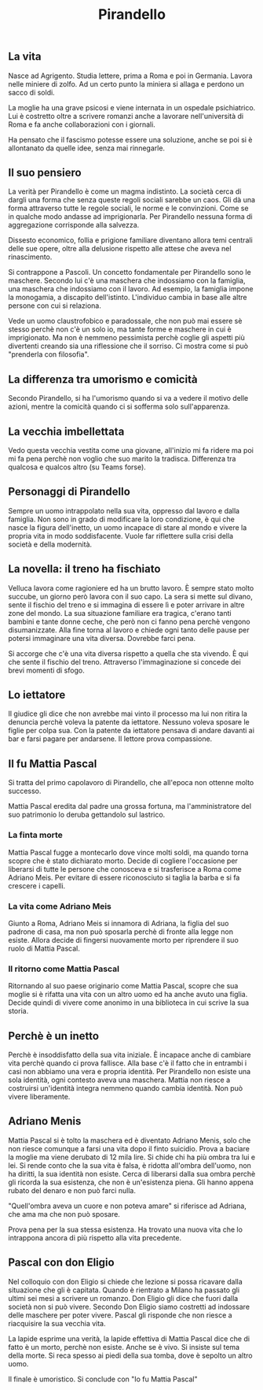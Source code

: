 #+title: Pirandello
#+created: <2022-04-29 Fri>

** La vita
Nasce ad Agrigento. Studia lettere, prima a Roma e poi in Germania. Lavora
nelle miniere di zolfo. Ad un certo punto la miniera si allaga e perdono
un sacco di soldi.

La moglie ha una grave psicosi e viene internata in un ospedale psichiatrico.
Lui è costretto oltre a scrivere romanzi anche a lavorare nell'università
di Roma e fa anche collaborazioni con i giornali.

Ha pensato che il fascismo potesse essere una soluzione, anche se poi si
è allontanato da quelle idee, senza mai rinnegarle.

** Il suo pensiero
La verità per Pirandello è come un magma indistinto. La società cerca di
dargli una forma che senza queste regoli sociali sarebbe un caos.
Gli dà una forma attraverso tutte le regole sociali, le norme e le convinzioni.
Come se in qualche modo andasse ad imprigionarla. Per Pirandello
nessuna forma di aggregazione corrisponde alla salvezza.

Dissesto economico, follia e prigione familiare diventano allora temi
centrali delle sue opere, oltre alla delusione rispetto alle attese che
aveva nel rinascimento.

Si contrappone a Pascoli. Un concetto fondamentale per Pirandello sono le
maschere. Secondo lui c'è una maschera che indossiamo con la famiglia, una
maschera che indossiamo con il lavoro. Ad esempio, la famiglia impone la
monogamia, a discapito dell'istinto.
L'individuo cambia in base alle altre persone con cui si relaziona.

Vede un uomo claustrofobico e paradossale, che non può mai essere sè stesso
perchè non c'è un solo io, ma tante forme e maschere in cui
è imprigionato. Ma non è nemmeno pessimista perchè coglie gli aspetti
più divertenti creando sia una riflessione che il sorriso.
Ci mostra come si può "prenderla con filosofia".

** La differenza tra umorismo e comicità
Secondo Pirandello, si ha l'umorismo quando si va a vedere il motivo delle azioni,
mentre la comicità quando ci si sofferma solo sull'apparenza.

** La vecchia imbellettata
Vedo questa vecchia vestita come una giovane, all'inizio mi fa ridere ma
poi mi fa pena perchè non voglio che suo marito la tradisca.
Differenza tra qualcosa e qualcos altro (su Teams forse).

** Personaggi di Pirandello
Sempre un uomo intrappolato nella sua vita, oppresso dal lavoro e dalla famiglia.
Non sono in grado di modificare la loro condizione, è qui che nasce la figura
dell'inetto, un uomo incapace di stare al mondo e vivere la propria vita in modo
soddisfacente.
Vuole far riflettere sulla crisi della società e della modernità.

** La novella: il treno ha fischiato
Velluca lavora come ragioniere ed ha un brutto lavoro. È sempre stato molto succube,
un giorno però lavora con il suo capo. La sera si mette sul divano, sente il fischio
del treno e si immagina di essere lì e poter arrivare in altre zone del mondo.
La sua situazione familiare era tragica, c'erano tanti bambini e tante donne ceche,
che però non ci fanno pena perchè vengono disumanizzate.
Alla fine torna al lavoro e chiede ogni tanto delle pause per potersi immaginare
una vita diversa. Dovrebbe farci pena.

Si accorge che c'è una vita diversa rispetto a quella che sta vivendo. È qui che sente
il fischio del treno.
Attraverso l'immaginazione si concede dei brevi momenti di sfogo.

** Lo iettatore
Il giudice gli dice che non avrebbe mai vinto il processo ma lui non ritira la denuncia
perchè voleva la patente da iettatore. Nessuno voleva sposare le figlie per colpa sua.
Con la patente da iettatore pensava di andare davanti ai bar e farsi pagare per andarsene.
Il lettore prova compassione.

** Il fu Mattia Pascal
Si tratta del primo capolavoro di Pirandello, che all'epoca non ottenne molto successo.

Mattia Pascal eredita dal padre una grossa fortuna, ma l'amministratore del suo patrimonio
lo deruba gettandolo sul lastrico.

*** La finta morte
Mattia Pascal fugge a montecarlo dove vince molti soldi, ma quando torna scopre che è
stato dichiarato morto. Decide di cogliere l'occasione per liberarsi di tutte le persone
che conosceva e si trasferisce a Roma come Adriano Meis. Per evitare di essere riconosciuto
si taglia la barba e si fa crescere i capelli.

*** La vita come Adriano Meis
Giunto a Roma, Adriano Meis si innamora di Adriana, la figlia del suo padrone di casa, ma non
può sposarla perchè di fronte alla legge non esiste. Allora decide di fingersi nuovamente
morto per riprendere il suo ruolo di Mattia Pascal.

*** Il ritorno come Mattia Pascal
Ritornando al suo paese originario come Mattia Pascal, scopre che sua moglie si è rifatta
una vita con un altro uomo ed ha anche avuto una figlia. Decide quindi di vivere come
anonimo in una biblioteca in cui scrive la sua storia.


** Perchè è un inetto
Perchè è insoddisfatto della sua vita iniziale. È incapace anche di cambiare vita perchè quando
ci prova fallisce. Alla base c'è il fatto che in entrambi i casi non abbiamo una vera e propria
identità. Per Pirandello non esiste una sola identità, ogni contesto aveva una maschera. Mattia
non riesce a costruirsi un'identità integra nemmeno quando cambia identità.
Non può vivere liberamente.

** Adriano Menis
Mattia Pascal si è tolto la maschera ed è diventato Adriano Menis, solo che non riesce comunque
a farsi una vita dopo il finto suicidio.
Prova a baciare la moglie ma viene derubato di 12 mila lire.
Si chide chi ha più ombra tra lui e lei. Si rende conto che la sua vita è falsa, è ridotta
all'ombra dell'uomo, non ha diritti, la sua identità non esiste.
Cerca di liberarsi dalla sua ombra perchè gli ricorda la sua esistenza, che non è un'esistenza
piena. Gli hanno appena rubato del denaro e non può farci nulla.

"Quell'ombra aveva un cuore e non poteva amare" si riferisce ad Adriana, che ama ma che non può
sposare.

Prova pena per la sua stessa esistenza. Ha trovato una nuova vita che lo intrappona ancora di più
rispetto alla vita precedente.

** Pascal con don Eligio
Nel colloquio con don Eligio si chiede che lezione si possa ricavare dalla situazione che gli è
capitata. Quando è rientrato a Milano ha passato gli ultimi sei mesi a scrivere un romanzo.
Don Eligio gli dice che fuori dalla società non si può vivere. Secondo Don Eligio siamo costretti
ad indossare delle maschere per poter vivere. Pascal gli risponde che non riesce a riacquisire la sua
vecchia vita.

La lapide esprime una verità, la lapide effettiva di Mattia Pascal dice che di fatto è un morto, perchè
non esiste. Anche se è vivo. Si insiste sul tema della morte. Si reca spesso ai piedi della sua tomba,
dove è sepolto un altro uomo.

Il finale è umoristico. Si conclude con "Io fu Mattia Pascal"
